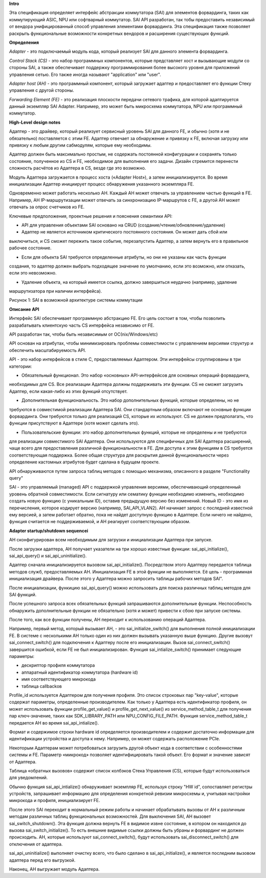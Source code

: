 **Intro**

Эта спецификация определяет интерфейс абстракции коммутатора (SAI) для элементов форвардинга, таких
как коммутирующий ASIC, NPU или софтварный коммутатор. SAI API разработан, так тобы предоставить 
независимый от вендора унифицированный способ управления элементами форвардинга. Эта спецификация 
также позволяет раскрыть функциональные возможности конкретных вендоров и расширения существующих 
функций. 

**Определения**

*Adapter* - это подключаемый модуль кода, который реализует SAI для данного элемента форвардинга.

*Control Stack (CS)* - это набор программных компонентов, которые представляет хост и вызывающие 
модули со стороны SAI, а также обеспечивает поддержку программирования более высокого уровня для 
приложений  управления сетью. Его также иногда называют "application" или "user".

*Adapter host (AH)* - это программный компонент, который загружает адаптер и предоставляет его 
функции Стеку управления с другой стороны.

*Forwarding Element (FE)* - это реализация плоскости передачи сетевого трафика, для которой 
адаптируется данный экземпляр SAI Adapter. Например, это может быть микросхема коммутатора, NPU 
или программный коммутатор. 

**High-Level design notes**

Адаптер - это драйвер, который реализует сервисный уровень SAI для данного FE, и обычно (хотя и не 
обязательно) поставляется с этим FE. Адаптер отвечает за обнаружение и привязку к FE, включая 
загрузку или привязку к любым другим сабмодулям, которые ему необходимы.

Адаптер должен быть максимально простым, не содержать постоянной конфигурации и сохранять только 
состояние, полученное из CS и FE, необходимое для выполнения его задачи. Дизайн стремится перенести
сложность расчётов из Адаптера в CS, везде где это возможно. 

Модуль Адаптера загружается в процесс хоста («Adapter Host»), а затем инициализируется. Во время 
инициализации Aдаптер инициирует процесс обнаружения указанного экземпляра FE.

Одновременно может работать несколько AH. Каждый AH может отвечать за управлением частью функций в 
FE. Например, AH IP-маршрутизации может отвечать за синхронизацию IP-маршрутов с FE, а другой AH 
может отвечать за опрос счетчиков из FE. 

Ключевые предположения, проектные решения и пояснения семантики API:

* API для управления объектами SAI основано на CRUD (создание/чтение/обновление/удаление)

* Адаптер не является источником критического постоянного состояния. Он может дать сбой или 
выключиться, и CS сможет пережить такое событие, перезапустить Адаптер, а затем вернуть его в 
правильное рабочее состояние.

* Если для объекта SAI требуются определенные атрибуты, но они не указаны как часть функции 
создания, то адаптер должен выбрать подходящее значение по умолчанию, если это возможно, или 
отказать, если это невозможно.

* Удаление объекта, на который имеется ссылка, должно завершиться неудачно (например, удаление 
маршрутизатора при наличии интерфейса). 

.. pic::

Рисунок 1: SAI в возможной архитектуре системы коммутации 

**Описание API**

Интерфейс SAI обеспечивает программную абстракцию FE. Его цель состоит в том, чтобы позволить 
разрабатывать клиентскую часть CS интерфейса независимо от FE.

API разработан так, чтобы быть независимым от ОС(nix/Windows/etc)

API основан на атрибутах, чтобы минимизировать проблемы совместимости с управлением версиями 
структур и обеспечить масштабируемость API.

API - это набор интерфейсов в стиле C, предоставляемых Адаптером. Эти интерфейсы сгруппированы в 
три категории: 

* Обязательный функционал. Это набор «основных» API-интерфейсов для основных операций форвардинга,
необходимых для CS. Все реализации Адаптера должны поддерживать эти функции. CS не сможет загрузить
Адаптер, если какая-либо из этих функций отсутствует.

* Дополнительная функциональность. Это набор дополнительных функций, которые определены, но не 
требуются в совместимой реализации Адаптера SAI. Они стандартным образом включают не основные 
функции форвардинга. Они требуются только для реализаций CS, которые их используют. CS не должен 
предполагать, что функции присутствуют в Адаптере (хотя может сделать это).

* Пользовательские функции: это набор дополнительных функций, которые не определены и не требуются 
для реализации совместимого SAI Адаптера. Они используются для специфичных для SAI Адаптера 
расширений, чаще всего для предоставления различной функциональности в FE. Для доступа к этим 
функциям в CS требуется соответствующая поддержка. Более общая структура для раскрытия данной
функциональности через определение кастомных атрибутов будет сделана в будущем проекте.

API обнаруживаются путем запроса таблиц методов с помощью механизма, описанного в разделе
"Functionality query"

SAI - это управляемый (managed) API с поддержкой управления версиями, обеспечивающий определенный 
уровень обратной совместимости. Если сигнатуру или сематику функции необходимо изменить, необходимо 
создать новую функцию (с уникальным ID), оставив предыдущую версию без изменений. Новый ID - это имя
из перечисления, которое кодирует версию (например, SAI_API_VLAN2). AH начинает запрос 
с последней известной ему версией, а затем работает обратно, пока не найдет доступную функцию в 
Адаптере. Если ничего не найдено, функция считается не поддерживаемой, и AH реагирует 
соответствующим образом. 

**Adapter startup/shutdown sequencei**

AH сконфигурирован всем необходимым для загрузки и инициализации Адаптера при запуске.

После загрузки адаптера, AH получает указатели на три хорошо известные функции: 
sai_api_initialize(),  sai_api_query() и sai_api_uninitialize().

Адаптер сначала инициализируется вызовом sai_api_initialize(). Посредством этого Адаптеру передается
таблица методов служб, предоставляемых AH. Инициализация FE в этой функции не выполняется. Её цель -
программная инициализация драйвера. После этого у Адаптера можно запросить таблицы рабочих методов 
SAI".

После инициализации, функицию sai_api_query() можно использовать для поиска различных таблиц методов
для SAI функций.

После успешного запроса всех обязательных функций запрашиваются дополнительные функции. 
Неспособность обнаружить дополнительные функции не обязательно (хотя и может) привести к сбою при 
запуске системы.

После того, как все функции получены, AH переходит к использованию операций Адаптера. 

Например, первый метод, который вызывает AH, - это sai_initialize_switch() для выполнения полной 
инициализации FE. В системе с несколькими AH только один из них должен вызывать указанную выше 
функцию. Другие вызовут sai_connect_switch() для подключения к Aдаптеру после его инициализации. 
Вызов sai_connect_switch() завершится ошибкой, если FE не был инициализирован. Функция 
sai_intialize_switch() принимает следующие параметры:

- дескриптор профиля коммутатора
- аппаратный идентификатор коммутатора (hardware id)
- имя соответствующего микрокода
- таблица callbackов
 
Profile_id используется Адаптером для получения профиля. Это список строковых пар "key-value", 
которые содержат параметры, определенные производителем. Как только у Адаптера есть идентификатор 
профиля, он может использовать функции profile_get_value() и profile_get_next_value() из 
service_method_table_t для получения пар ключ-значение, таких как SDK_LIBRARY_PATH или 
NPU_CONFIG_FILE_PATH. Функция service_method_table_t передается AH во время sai_api_intialize().

Формат и содержимое строки hardware id определяется производителем и содержит достаточно информации
для идентификации устройства и доступа к нему. Например, он может содержать расположение PCIe.

Некоторым Адаптерам может потребоваться загрузить другой объект кода в соответствии с особенностями
системы и FE. Параметр «микрокод» позволяет идентифицировать такой объект. Его формат и значение 
зависят от Aдаптера.

Таблица «обратных вызовов» содержит список колбэков Стека Управления (CS), которые будут 
использоваться для уведомлений.

Обычно функция sai_api_intialize() обнаруживает экземпляр FE, используя строку "HW id", сопоставляет
регистры устройств, запрашивает информацию для определения конкретной ревизии микросхемы и, учитывая
настройки микрокода и профиля, инициализирует FE.

После этого SAI переходит в нормальный режим работы и начинает обрабатывать вызовы от AH к различным
методам различных таблиц функциональных возможностей. Для выключения SAI, AH вызовет 
sai_switch_shutdown(). Эта функция должна вернуть FE в видимое извне состояние, в котором он 
находился до вызова sai_switch_initialize(). То есть внешние видимые ссылки должны быть убраны и 
форвардинг не должен происходить. AH, которые используют sai_connect_switch(), будут использовать 
sai_disconnect_switch() для отключения от адаптера.

sai_api_uninitialize() выполняет очистку всего, что было сделано в sai_api_initialize(), и является
последним вызовом адаптера перед его выгрузкой.

Наконец, AH выгружает модуль Aдаптера. 









